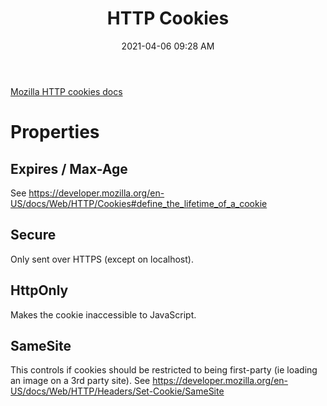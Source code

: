:PROPERTIES:
:ID:       E540D011-8E1E-43CC-B2D9-0714EC0C37E2
:END:
#+title: HTTP Cookies
#+date: 2021-04-06 09:28 AM
#+filetags: :web_development:security:

[[https://developer.mozilla.org/en-US/docs/Web/HTTP/Cookies][Mozilla HTTP cookies docs]]


* Properties
   
** Expires / Max-Age
  See https://developer.mozilla.org/en-US/docs/Web/HTTP/Cookies#define_the_lifetime_of_a_cookie

** Secure
   Only sent over HTTPS (except on localhost).
    
** HttpOnly
   Makes the cookie inaccessible to JavaScript.

** SameSite
   This controls if cookies should be restricted to being first-party (ie
   loading an image on a 3rd party site).
   See https://developer.mozilla.org/en-US/docs/Web/HTTP/Headers/Set-Cookie/SameSite
